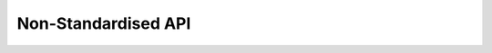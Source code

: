 Non-Standardised API
====================

.. qrefflask:: commandment:create_app()
    :blueprints: flat_api
    :endpoints:

.. autoflask:: commandment:create_app()
    :blueprints: flat_api
    :endpoints:

